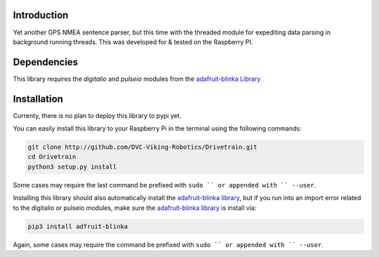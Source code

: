 .. image:: https://readthedocs.org/projects/drivetrain/badge/?version=latest
    :target: https://drivetrain.readthedocs.io/en/latest/?badge=latest
    :alt: Documentation Status

Introduction
============

Yet another GPS NMEA sentence parser, but this time with the threaded module for expediting data parsing in background running threads. This was developed for & tested on the Raspberry PI.

Dependencies
============

This library requires the `digitalio` and `pulseio` modules from the `adafruit-blinka Library <https://pypi.org/project/Adafruit-Blinka/>`_

Installation
============

Currenty, there is no plan to deploy this library to pypi yet.

You can easily install this library to your Raspberry Pi in the terminal using the following commands:

.. code-block:: shell

    git clone http://github.com/DVC-Viking-Robotics/Drivetrain.git
    cd Drivetrain
    python3 setup.py install

Some cases may require the last command be prefixed with ``sudo `` or appended with `` --user``.

Installing this library should also automatically install the `adafruit-blinka library <https://pypi.org/project/Adafruit-Blinka/>`_, but if you run into an import error related to the digitalio or pulseio modules, make sure the `adafruit-blinka library <https://pypi.org/project/Adafruit-Blinka/>`_ is install via:

.. code-block:: shell

    pip3 install adfruit-blinka

Again, some cases may require the command be prefixed with ``sudo `` or appended with `` --user``.
